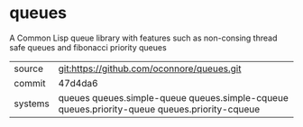 * queues

A Common Lisp queue library with features such as non-consing thread safe queues and fibonacci priority queues

|---------+----------------------------------------------------------------------------------------------|
| source  | git:https://github.com/oconnore/queues.git                                                   |
| commit  | 47d4da6                                                                                      |
| systems | queues queues.simple-queue queues.simple-cqueue queues.priority-queue queues.priority-cqueue |
|---------+----------------------------------------------------------------------------------------------|
